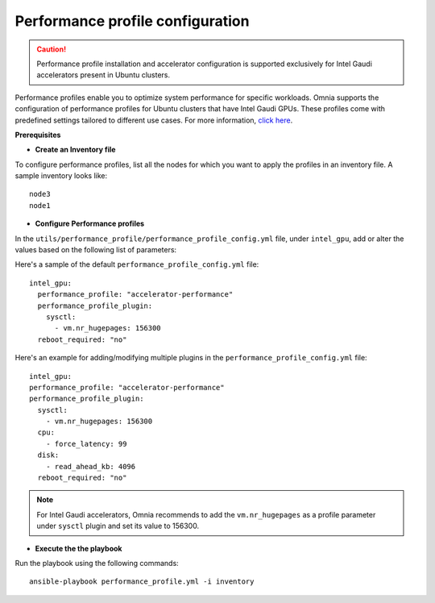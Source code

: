 Performance profile configuration
==================================

.. caution:: Performance profile installation and accelerator configuration is supported exclusively for Intel Gaudi accelerators present in Ubuntu clusters.

Performance profiles enable you to optimize system performance for specific workloads. Omnia supports the configuration of performance profiles for Ubuntu clusters that have Intel Gaudi GPUs. These profiles come with predefined settings tailored to different use cases.
For more information, `click here <https://ubuntu.com/server/docs/tuned>`_.

**Prerequisites**

* **Create an Inventory file**

To configure performance profiles, list all the nodes for which you want to apply the profiles in an inventory file. A sample inventory looks like: ::

    node3
    node1

* **Configure Performance profiles**

In the ``utils/performance_profile/performance_profile_config.yml`` file, under ``intel_gpu``, add or alter the values based on the following list of parameters:

.. csv-table:: Parameters for performance profile configuration
   :file: ../Tables/performance_config.csv
   :header-rows: 1
   :keepspace:

Here's a sample of the default ``performance_profile_config.yml`` file: ::

    intel_gpu:
      performance_profile: "accelerator-performance"
      performance_profile_plugin:
        sysctl:
          - vm.nr_hugepages: 156300
      reboot_required: "no"

Here's an example for adding/modifying multiple plugins in the ``performance_profile_config.yml`` file: ::

      intel_gpu:
      performance_profile: "accelerator-performance"
      performance_profile_plugin:
        sysctl:
          - vm.nr_hugepages: 156300
        cpu:
          - force_latency: 99
        disk:
          - read_ahead_kb: 4096
        reboot_required: "no"

.. note:: For Intel Gaudi accelerators, Omnia recommends to add the ``vm.nr_hugepages`` as a profile parameter under ``sysctl`` plugin and set its value to 156300.

* **Execute the the playbook**

Run the playbook using the following commands: ::

    ansible-playbook performance_profile.yml -i inventory